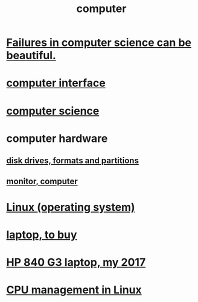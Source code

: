 :PROPERTIES:
:ID:       7c78a3fd-74aa-4358-8977-4ea06aebe168
:END:
#+title: computer
* [[https://github.com/JeffreyBenjaminBrown/public_notes_with_github-navigable_links/blob/master/information_theory.org#in-the-abstract-computer-science-failures-can-be-beautiful][Failures in computer science can be beautiful.]]
* [[https://github.com/JeffreyBenjaminBrown/public_notes_with_github-navigable_links/blob/master/computer_interface.org][computer interface]]
* [[https://github.com/JeffreyBenjaminBrown/public_notes_with_github-navigable_links/blob/master/computer_science.org][computer science]]
* computer hardware
** [[https://github.com/JeffreyBenjaminBrown/public_notes_with_github-navigable_links/blob/master/disk_drives_and_partitions.org][disk drives, formats and partitions]]
** [[https://github.com/JeffreyBenjaminBrown/public_notes_with_github-navigable_links/blob/master/screen_monitor_display.org][monitor, computer]]
* [[https://github.com/JeffreyBenjaminBrown/public_notes_with_github-navigable_links/blob/master/linux_operating_system.org][Linux (operating system)]]
* [[https://github.com/JeffreyBenjaminBrown/org_personal-proc_with-github-navigable-links/blob/master/computer_to_buy.org][laptop, to buy]]
* [[https://github.com/JeffreyBenjaminBrown/secret_org_with_github-navigable_links/blob/master/hp_840_g3_laptop_my_2017.org][HP 840 G3 laptop, my 2017]]
* [[https://github.com/JeffreyBenjaminBrown/public_notes_with_github-navigable_links/blob/master/cpu_management_in_linux.org][CPU management in Linux]]
